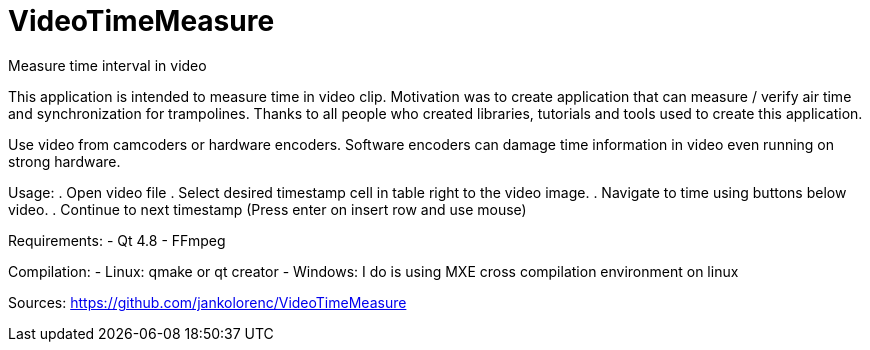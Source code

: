VideoTimeMeasure
================

Measure time interval in video

This application is intended to measure time in video clip. Motivation was to create application that can measure / verify air time and synchronization for trampolines.
Thanks to all people who created libraries, tutorials and tools used to create this application.

Use video from camcoders or hardware encoders. Software encoders can damage time information in video even running on strong hardware.

Usage:
 . Open video file
 . Select desired timestamp cell in table right to the video image.
 . Navigate to time using buttons below video.
 . Continue to next timestamp (Press enter on insert row and use mouse)

Requirements:
 - Qt 4.8
 - FFmpeg

Compilation:
 - Linux: qmake or qt creator
 - Windows: I do is using MXE cross compilation environment on linux

Sources:
https://github.com/jankolorenc/VideoTimeMeasure
